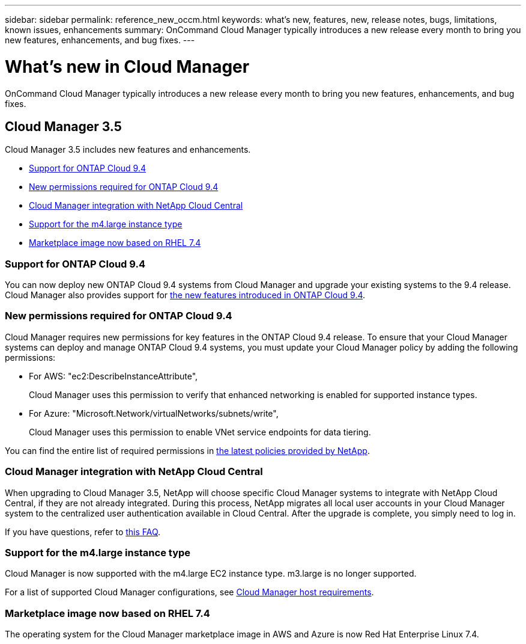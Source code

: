 ---
sidebar: sidebar
permalink: reference_new_occm.html
keywords: what's new, features, new, release notes, bugs, limitations, known issues, enhancements
summary: OnCommand Cloud Manager typically introduces a new release every month to bring you new features, enhancements, and bug fixes.
---

= What's new in Cloud Manager
:toc: macro
:hardbreaks:
:toclevels: 1
:nofooter:
:icons: font
:linkattrs:
:imagesdir: ./media/

[.lead]
OnCommand Cloud Manager typically introduces a new release every month to bring you new features, enhancements, and bug fixes.

== Cloud Manager 3.5

Cloud Manager 3.5 includes new features and enhancements.

* <<Support for ONTAP Cloud 9.4>>
* <<New permissions required for ONTAP Cloud 9.4>>
* <<Cloud Manager integration with NetApp Cloud Central>>
* <<Support for the m4.large instance type>>
* <<Marketplace image now based on RHEL 7.4>>

=== Support for ONTAP Cloud 9.4

You can now deploy new ONTAP Cloud 9.4 systems from Cloud Manager and upgrade your existing systems to the 9.4 release. Cloud Manager also provides support for https://docs.netapp.com/us-en/cloud-volumes-ontap/reference_new_94.html[the new features introduced in ONTAP Cloud 9.4].

=== New permissions required for ONTAP Cloud 9.4

Cloud Manager requires new permissions for key features in the ONTAP Cloud 9.4 release. To ensure that your Cloud Manager systems can deploy and manage ONTAP Cloud 9.4 systems, you must update your Cloud Manager policy by adding the following permissions:

* For AWS: "ec2:DescribeInstanceAttribute",
+
Cloud Manager uses this permission to verify that enhanced networking is enabled for supported instance types.

* For Azure: "Microsoft.Network/virtualNetworks/subnets/write",
+
Cloud Manager uses this permission to enable VNet service endpoints for data tiering.

You can find the entire list of required permissions in https://mysupport.netapp.com/info/web/ECMP11022837.html[the latest policies provided by NetApp^].

=== Cloud Manager integration with NetApp Cloud Central

When upgrading to Cloud Manager 3.5, NetApp will choose specific Cloud Manager systems to integrate with NetApp Cloud Central, if they are not already integrated. During this process, NetApp migrates all local user accounts in your Cloud Manager system to the centralized user authentication available in Cloud Central. After the upgrade is complete, you simply need to log in.

If you have questions, refer to link:reference_integration_faq.html[this FAQ].

=== Support for the m4.large instance type

Cloud Manager is now supported with the m4.large EC2 instance type. m3.large is no longer supported.

For a list of supported Cloud Manager configurations, see link:reference_cloud_mgr_reqs.html[Cloud Manager host requirements].

=== Marketplace image now based on RHEL 7.4

The operating system for the Cloud Manager marketplace image in AWS and Azure is now Red Hat Enterprise Linux 7.4.
